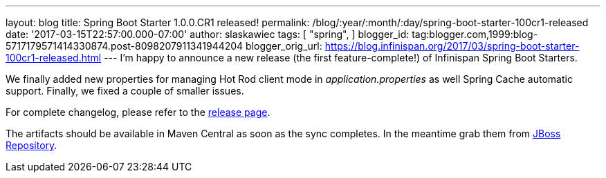 ---
layout: blog
title: Spring Boot Starter 1.0.0.CR1 released!
permalink: /blog/:year/:month/:day/spring-boot-starter-100cr1-released
date: '2017-03-15T22:57:00.000-07:00'
author: slaskawiec
tags: [ "spring",
]
blogger_id: tag:blogger.com,1999:blog-5717179571414330874.post-8098207911341944204
blogger_orig_url: https://blog.infinispan.org/2017/03/spring-boot-starter-100cr1-released.html
---
I'm happy to announce a new release (the first feature-complete!) of
Infinispan Spring Boot Starters.

We finally added new properties for managing Hot Rod client mode in
_application.properties_ as well Spring Cache automatic support.
Finally, we fixed a couple of smaller issues.

For complete changelog, please refer to the
https://github.com/infinispan/infinispan-spring-boot/releases[release
page].

The artifacts should be available in Maven Central as soon as the sync
completes. In the meantime grab them
from https://origin-repository.jboss.org/nexus/content/repositories/public-jboss/org/infinispan/infinispan-spring-boot-starter/1.0.0.CR1/[JBoss
Repository].
